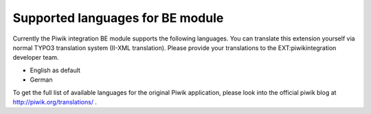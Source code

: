 ﻿

.. ==================================================
.. FOR YOUR INFORMATION
.. --------------------------------------------------
.. -*- coding: utf-8 -*- with BOM.

.. ==================================================
.. DEFINE SOME TEXTROLES
.. --------------------------------------------------
.. role::   underline
.. role::   typoscript(code)
.. role::   ts(typoscript)
   :class:  typoscript
.. role::   php(code)


Supported languages for BE module
^^^^^^^^^^^^^^^^^^^^^^^^^^^^^^^^^

Currently the Piwik integration BE module supports the following
languages. You can translate this extension yourself via normal TYPO3
translation system (II-XML translation). Please provide your
translations to the EXT:piwikintegration developer team.

- English as default

- German

To get the full list of available languages for the original Piwik
application, please look into the official piwik blog at
`http://piwik.org/translations/ <http://piwik.org/translations/>`_ .

